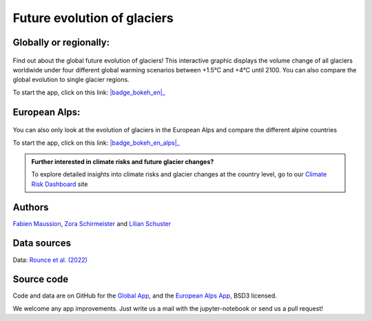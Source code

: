 .. _future-alps:

Future evolution of glaciers
=============================

Globally or regionally:
-----------------------

.. figure:: _static/science_2023_thumbnail.png
    :width: 100%
    :target: global_future_glacier-app_rounce_delta_T_en.html

Find out about the global future evolution of glaciers! This
interactive graphic displays the volume change of all glaciers worldwide under
four different global warming scenarios between +1.5°C and +4°C until 2100. You can also compare
the global evolution to single glacier regions. 

To start the app, click on this link: |badge_bokeh_en|_

.. _badge_bokeh_en: global_future_glacier-app_rounce_delta_T_en.html
.. _badge_bokeh_de: global_future_glacier-app_rounce_delta_T_de.html

European Alps:
--------------

.. figure:: _static/alps_future_rounce_thumbnail.png
    :width: 100%
    :target: alps_future-app_rounce_delta_T_en.html

You can also only look at the evolution of glaciers in the European Alps and compare 
the different alpine countries

To start the app, click on this link: |badge_bokeh_en_alps|_

.. _badge_bokeh_en_alps: alps_future-app_rounce_delta_T_en.html
.. _badge_bokeh_de_alps: alps_future-app_rounce_delta_T_de.html


.. admonition:: Further interested in climate risks and future glacier changes?

   To explore detailed insights into climate risks and glacier changes at the country level, go to our `Climate Risk Dashboard <provide_dashboard.html>`_ site



Authors
-------

`Fabien Maussion <https://fabienmaussion.info/>`_, `Zora Schirmeister <https://github.com/zschirmeister>`_ and `Lilian Schuster <https://github.com/lilianschuster>`_

Data sources
------------

Data: `Rounce et al. (2022) <https://doi.org/10.5067/P8BN9VO9N5C7>`_

Source code
-----------

Code and data are on GitHub for the `Global App <https://github.com/OGGM/science_2023_app>`_, and the `European Alps App <https://github.com/OGGM/alps_future>`_, BSD3 licensed.

We welcome any app improvements. Just write us a mail with the jupyter-notebook or send us a pull request!
